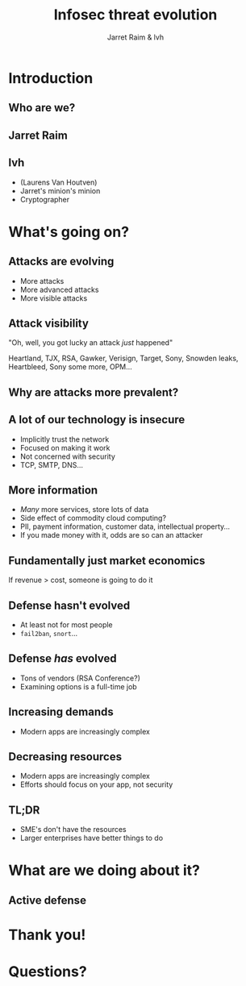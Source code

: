 #+Title: Infosec threat evolution
#+Author: Jarret Raim & lvh
#+Email: {jarret.raim,lvh}@rackspace.com

#+OPTIONS: toc:nil reveal_rolling_links:nil num:nil reveal_history:true
#+REVEAL_TRANS: linear
#+REVEAL_THEME: blood

* Introduction
** Who are we?
** Jarret Raim
** lvh

   * (Laurens Van Houtven)
   * Jarret's minion's minion
   * Cryptographer

* What's going on?

** Attacks are evolving

   * More attacks
   * More advanced attacks
   * More visible attacks

** Attack visibility

   "Oh, well, you got lucky an attack /just/ happened"

   Heartland, TJX, RSA, Gawker, Verisign, Target, Sony, Snowden
   leaks, Heartbleed, Sony some more, OPM...

** Why are attacks more prevalent?

** A lot of our technology is insecure

   * Implicitly trust the network
   * Focused on making it work
   * Not concerned with security
   * TCP, SMTP, DNS...

** More information

   * /Many/ more services, store lots of data
   * Side effect of commodity cloud computing?
   * PII, payment information, customer data, intellectual property...
   * If you made money with it, odds are so can an attacker

** Fundamentally just market economics

   If revenue > cost, someone is going to do it

** Defense hasn't evolved

   * At least not for most people
   * ~fail2ban~, ~snort~...

** Defense /has/ evolved

   * Tons of vendors (RSA Conference?)
   * Examining options is a full-time job

** Increasing demands

   * Modern apps are increasingly complex

** Decreasing resources

   * Modern apps are increasingly complex
   * Efforts should focus on your app, not security

** TL;DR

   * SME's don't have the resources
   * Larger enterprises have better things to do

* What are we doing about it?

** Active defense

* Thank you!

* Questions?
